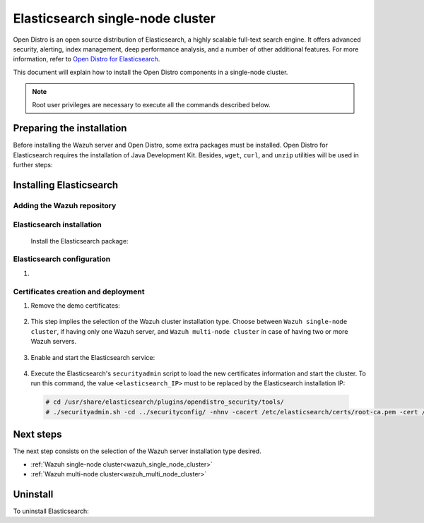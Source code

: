 .. Copyright (C) 2020 Wazuh, Inc.

.. meta:: :description: Learn how to install Opendistro for using Wazuh

.. _elasticsearch_single_node_cluster:


Elasticsearch single-node cluster
=================================

Open Distro is an open source distribution of Elasticsearch, a highly scalable full-text search engine. It offers advanced security, alerting, index management, deep performance analysis, and a number of other additional features. For more information, refer to `Open Distro for Elasticsearch <https://opendistro.github.io/for-elasticsearch/>`_.

This document will explain how to install the Open Distro components in a single-node cluster.

.. note:: Root user privileges are necessary to execute all the commands described below.

Preparing the installation
--------------------------

Before installing the Wazuh server and Open Distro, some extra packages must be installed. Open Distro for Elasticsearch requires the installation of Java Development Kit. Besides, ``wget``, ``curl``, and ``unzip`` utilities will be used in further steps:

  .. include:: ../../_templates/installations/elastic/common/before_installation.rst


Installing Elasticsearch
------------------------

Adding the Wazuh repository
~~~~~~~~~~~~~~~~~~~~~~~~~~~

  .. tabs::


    .. group-tab:: APT


      .. include:: ../../_templates/installations/wazuh/deb/add_repository.rst



    .. group-tab:: Yum


      .. include:: ../../_templates/installations/wazuh/yum/add_repository.rst





Elasticsearch installation
~~~~~~~~~~~~~~~~~~~~~~~~~~

  Install the Elasticsearch package:

    .. include:: ../../_templates/installations/elastic/common/install_elastic.rst

Elasticsearch configuration
~~~~~~~~~~~~~~~~~~~~~~~~~~~

#. .. include:: ../../_templates/installations/elastic/common/elastic-single-node/configure_elasticsearch.rst

.. _certs_creation:

Certificates creation and deployment
~~~~~~~~~~~~~~~~~~~~~~~~~~~~~~~~~~~~

#. Remove the demo certificates:

    .. include:: ../../_templates/installations/elastic/common/remove_demo_certs.rst


#. This step implies the selection of the Wazuh cluster installation type. Choose between ``Wazuh single-node cluster``, if having only one Wazuh server, and ``Wazuh multi-node cluster`` in case of having two or more Wazuh servers.

    .. include:: ../../_templates/installations/elastic/common/elastic-single-node/generate_deploy_certificates.rst

#. Enable and start the Elasticsearch service:

    .. include:: ../../_templates/installations/elastic/common/enable_elasticsearch.rst

#. Execute the Elasticsearch's ``securityadmin`` script to load the new certificates information and start the cluster. To run this command, the value ``<elasticsearch_IP>`` must to be replaced by the Elasticsearch installation IP:

  .. code-block:: console

    # cd /usr/share/elasticsearch/plugins/opendistro_security/tools/
    # ./securityadmin.sh -cd ../securityconfig/ -nhnv -cacert /etc/elasticsearch/certs/root-ca.pem -cert /etc/elasticsearch/certs/admin.pem -key /etc/elasticsearch/certs/admin.key  -h <elasticsearch_IP>


Next steps
----------

The next step consists on the selection of the Wazuh server installation type desired.

- :ref:`Wazuh single-node cluster<wazuh_single_node_cluster>`
- :ref:`Wazuh multi-node cluster<wazuh_multi_node_cluster>`


Uninstall
---------

To uninstall Elasticsearch:

.. tabs::


  .. group-tab:: APT


    .. include:: ../../_templates/installations/elastic/deb/uninstall_elasticsearch.rst



  .. group-tab:: Yum


    .. include:: ../../_templates/installations/elastic/yum/uninstall_elasticsearch.rst
